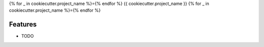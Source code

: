 {% for _ in cookiecutter.project_name %}={% endfor %}
{{ cookiecutter.project_name }}
{% for _ in cookiecutter.project_name %}={% endfor %}

Features
--------

* TODO
